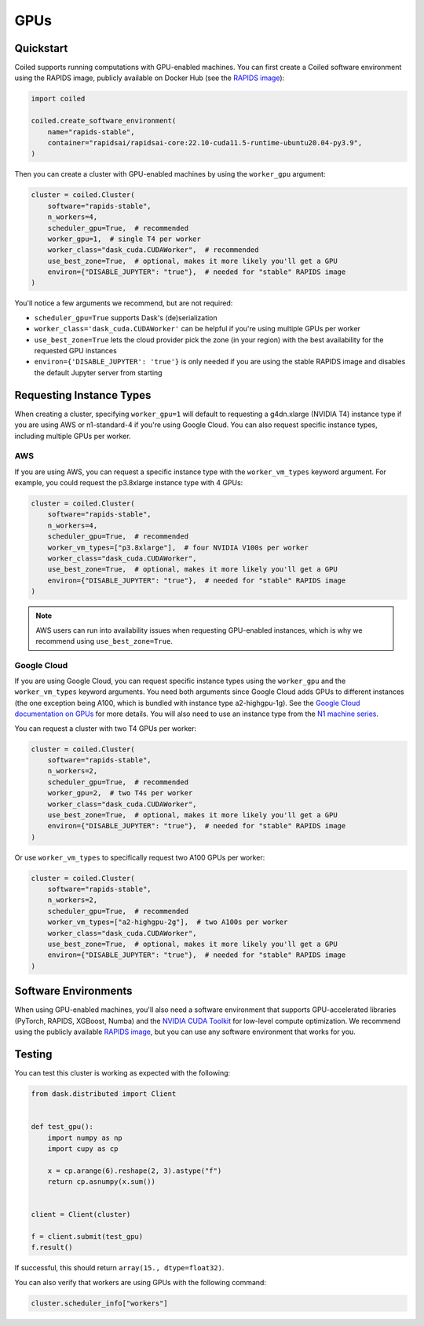 GPUs
====

Quickstart
----------

Coiled supports running computations with GPU-enabled machines. You can first create a Coiled software environment using the RAPIDS image, publicly available on Docker Hub (see the `RAPIDS image <https://hub.docker.com/r/rapidsai/rapidsai-core>`_):

.. code-block:: python

    import coiled

    coiled.create_software_environment(
        name="rapids-stable",
        container="rapidsai/rapidsai-core:22.10-cuda11.5-runtime-ubuntu20.04-py3.9",
    )

Then you can create a cluster with GPU-enabled machines by using the ``worker_gpu`` argument:

.. code-block:: python

    cluster = coiled.Cluster(
        software="rapids-stable",
        n_workers=4,
        scheduler_gpu=True,  # recommended
        worker_gpu=1,  # single T4 per worker
        worker_class="dask_cuda.CUDAWorker",  # recommended
        use_best_zone=True,  # optional, makes it more likely you'll get a GPU
        environ={"DISABLE_JUPYTER": "true"},  # needed for "stable" RAPIDS image
    )

You'll notice a few arguments we recommend, but are not required:

- ``scheduler_gpu=True`` supports Dask's (de)serialization
- ``worker_class='dask_cuda.CUDAWorker'`` can be helpful if you're using multiple GPUs per worker
- ``use_best_zone=True`` lets the cloud provider pick the zone (in your region) with the best availability for the requested GPU instances
- ``environ={'DISABLE_JUPYTER': 'true'}`` is only needed if you are using the stable RAPIDS image and disables the default Jupyter server from starting

.. _gpu-type:

Requesting Instance Types
-------------------------

When creating a cluster, specifying ``worker_gpu=1`` will default to requesting a g4dn.xlarge (NVIDIA T4) instance type if you are using AWS or n1-standard-4 if you're using Google Cloud. You can also request specific instance types, including multiple GPUs per worker.

AWS
~~~

If you are using AWS, you can request a specific instance type with the ``worker_vm_types`` keyword argument. For example, you could request the p3.8xlarge instance type with 4 GPUs:

.. code-block:: python

    cluster = coiled.Cluster(
        software="rapids-stable",
        n_workers=4,
        scheduler_gpu=True,  # recommended
        worker_vm_types=["p3.8xlarge"],  # four NVIDIA V100s per worker
        worker_class="dask_cuda.CUDAWorker",
        use_best_zone=True,  # optional, makes it more likely you'll get a GPU
        environ={"DISABLE_JUPYTER": "true"},  # needed for "stable" RAPIDS image
    )

.. note::

    AWS users can run into availability issues when requesting GPU-enabled instances, which is why we recommend using ``use_best_zone=True``.

Google Cloud
~~~~~~~~~~~~

If you are using Google Cloud, you can request specific instance types using the
``worker_gpu`` and the ``worker_vm_types``
keyword arguments. You need both arguments since Google Cloud
adds GPUs to different instances (the one exception being 
A100, which is bundled with instance type a2-highgpu-1g).
See the `Google Cloud documentation on GPUs <https://cloud.google.com/compute/docs/gpus>`_
for more details. You will also need to use an instance type from the
`N1 machine series <https://cloud.google.com/compute/docs/general-purpose-machines#n1_machines>`_.

You can request a cluster with two T4 GPUs per worker:

.. code-block:: python

    cluster = coiled.Cluster(
        software="rapids-stable",
        n_workers=2,
        scheduler_gpu=True,  # recommended
        worker_gpu=2,  # two T4s per worker
        worker_class="dask_cuda.CUDAWorker",
        use_best_zone=True,  # optional, makes it more likely you'll get a GPU
        environ={"DISABLE_JUPYTER": "true"},  # needed for "stable" RAPIDS image
    )

Or use ``worker_vm_types`` to specifically request two A100 GPUs per worker:

.. code-block:: python

    cluster = coiled.Cluster(
        software="rapids-stable",
        n_workers=2,
        scheduler_gpu=True,  # recommended
        worker_vm_types=["a2-highgpu-2g"],  # two A100s per worker
        worker_class="dask_cuda.CUDAWorker",
        use_best_zone=True,  # optional, makes it more likely you'll get a GPU
        environ={"DISABLE_JUPYTER": "true"},  # needed for "stable" RAPIDS image
    )


Software Environments
---------------------

When using GPU-enabled machines, you'll also need a software environment that supports GPU-accelerated libraries (PyTorch, RAPIDS, XGBoost, Numba) and the `NVIDIA CUDA Toolkit <https://developer.nvidia.com/cuda-toolkit>`_ for low-level compute optimization. We recommend using the publicly available `RAPIDS image <https://hub.docker.com/r/rapidsai/rapidsai-core>`_, but you can use any software environment that works for you.

Testing
-------

You can test this cluster is working as expected with the following:

.. code-block:: python

    from dask.distributed import Client


    def test_gpu():
        import numpy as np
        import cupy as cp

        x = cp.arange(6).reshape(2, 3).astype("f")
        return cp.asnumpy(x.sum())


    client = Client(cluster)

    f = client.submit(test_gpu)
    f.result()

If successful, this should return ``array(15., dtype=float32)``.

You can also verify that workers are using GPUs with the following command:

.. code-block:: python

    cluster.scheduler_info["workers"]
